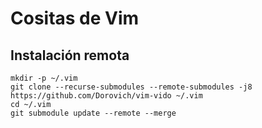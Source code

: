 * Cositas de Vim
** Instalación remota
#+BEGIN_SRC shell
mkdir -p ~/.vim
git clone --recurse-submodules --remote-submodules -j8 https://github.com/Dorovich/vim-vido ~/.vim
cd ~/.vim
git submodule update --remote --merge
#+END_SRC
